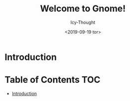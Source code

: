 #+TITLE: Welcome to Gnome!
#+AUTHOR: Icy-Thought
#+DATE: <2019-09-19 tor>

* Introduction
[[../../../assets/gnome-desktop.png]]

* Table of Contents :TOC:
- [[#introduction][Introduction]]
